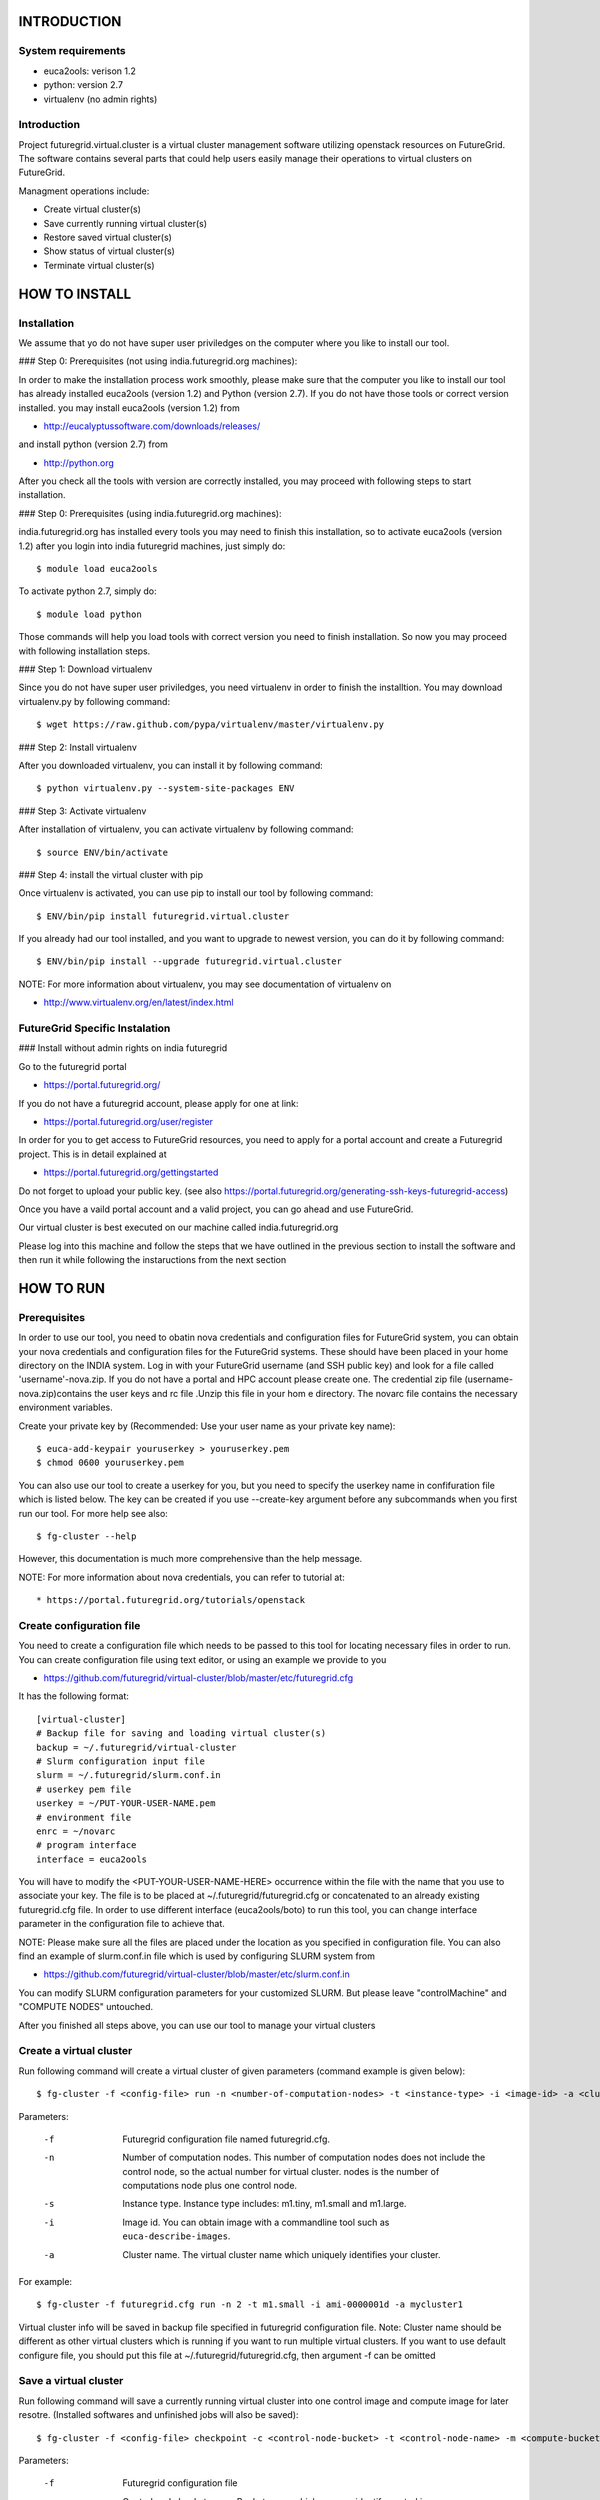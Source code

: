 INTRODUCTION
============

System requirements
------------------

* euca2ools: verison 1.2
* python: version 2.7
* virtualenv (no admin rights)

Introduction
------------

Project futuregrid.virtual.cluster is a virtual cluster management
software utilizing openstack resources on FutureGrid. The software
contains several parts that could help users easily manage their
operations to virtual clusters on FutureGrid.

Managment operations include: 

* Create virtual cluster(s)
* Save currently running virtual cluster(s)
* Restore saved virtual cluster(s) 
* Show status of virtual cluster(s) 
* Terminate virtual cluster(s)


HOW TO INSTALL
==============

Installation
------------

We assume that yo do not have super user priviledges on the computer
where you like to install our tool.

### Step 0: Prerequisites (not using india.futuregrid.org machines):
    
In order to make the installation process work smoothly, please make 
sure that the computer you like to install our tool has already
installed euca2ools (version 1.2) and Python (version 2.7). If you do
not have those tools or correct version installed. you may install 
euca2ools (version 1.2) from 

* http://eucalyptussoftware.com/downloads/releases/

and install python (version 2.7) from 

* http://python.org

After you check all the tools with version are correctly installed,
you may proceed with following steps to start installation.


### Step 0: Prerequisites (using india.futuregrid.org machines):

india.futuregrid.org has installed every tools you may need to finish this
installation, so to activate euca2ools (version 1.2) after you login into
india futuregrid machines, just simply do::
    
    $ module load euca2ools
    
To activate python 2.7, simply do::

    $ module load python

Those commands will help you load tools with correct version you need
to finish installation. So now you may proceed with following
installation steps.

### Step 1: Download virtualenv

Since you do not have super user priviledges, you need virtualenv in
order to finish the installtion. You may download virtualenv.py by
following command::

    $ wget https://raw.github.com/pypa/virtualenv/master/virtualenv.py
    
### Step 2: Install virtualenv

After you downloaded virtualenv, you can install it by following
command::

    $ python virtualenv.py --system-site-packages ENV
    
### Step 3: Activate virtualenv

After installation of virtualenv, you can activate virtualenv by
following command::

    $ source ENV/bin/activate
    
### Step 4: install the virtual cluster with pip

Once virtualenv is activated, you can use pip to install our tool by
following command::

    $ ENV/bin/pip install futuregrid.virtual.cluster

If you already had our tool installed, and you want to upgrade to
newest version, you can do it by following command::

	$ ENV/bin/pip install --upgrade futuregrid.virtual.cluster

NOTE: For more information about virtualenv, you may see documentation
of virtualenv on

* http://www.virtualenv.org/en/latest/index.html

FutureGrid Specific Instalation
-------------------------------

### Install without admin rights on india futuregrid

Go to the futuregrid portal 

* https://portal.futuregrid.org/ 

If you do not have a futuregrid account, please apply for one at link:

* https://portal.futuregrid.org/user/register

In order for you to get access to FutureGrid resources, you need to
apply for a portal account and create a Futuregrid project. This is in
detail explained at

* https://portal.futuregrid.org/gettingstarted 

Do not forget to upload your public key.  (see also
https://portal.futuregrid.org/generating-ssh-keys-futuregrid-access)

Once you have a vaild portal account and a valid project, you can go
ahead and use FutureGrid.

Our virtual cluster is best executed on our machine called
india.futuregrid.org

Please log into this machine and follow the steps that we have outlined
in the previous section to install the software and then run it while
following the instaructions from the next section


HOW TO RUN
==========

Prerequisites
-------------

In order to use our tool, you need to obatin nova credentials and
configuration files for FutureGrid system, you can obtain your nova
credentials and configuration files for the FutureGrid systems. These
should have been placed in your home directory on the INDIA
system. Log in with your FutureGrid username (and SSH public key) and
look for a file called 'username'-nova.zip. If you do not have a
portal and HPC account please create one.  The credential zip file
(username-nova.zip)contains the user keys and rc file .Unzip this
file in your hom e directory. The novarc file contains the necessary
environment variables.

Create your private key by (Recommended: Use your user name as your
private key name)::

    $ euca-add-keypair youruserkey > youruserkey.pem
    $ chmod 0600 youruserkey.pem

You can also use our tool to create a userkey for you, but you need 
to specify the userkey name in confifuration file which is listed 
below. The key can be created if you use --create-key argument before 
any subcommands when you first run our tool. For more help see also::

    $ fg-cluster --help
    
However, this documentation is much more comprehensive than the help message.

NOTE: For more information about nova credentials, you can refer 
to tutorial at:: 

* https://portal.futuregrid.org/tutorials/openstack


Create configuration file
-------------------------

You need to create a configuration file which needs to be passed to
this tool for locating necessary files in order to run. You can create
configuration file using text editor, or using an example we provide
to you

* https://github.com/futuregrid/virtual-cluster/blob/master/etc/futuregrid.cfg

It has the following format::

    [virtual-cluster]                         
    # Backup file for saving and loading virtual cluster(s)  
    backup = ~/.futuregrid/virtual-cluster
    # Slurm configuration input file
    slurm = ~/.futuregrid/slurm.conf.in
    # userkey pem file
    userkey = ~/PUT-YOUR-USER-NAME.pem
    # environment file
    enrc = ~/novarc
    # program interface
    interface = euca2ools

You will have to modify the <PUT-YOUR-USER-NAME-HERE> occurrence
within the file with the name that you use to associate your key. The
file is to be placed at ~/.futuregrid/futuregrid.cfg or concatenated
to an already existing futuregrid.cfg file. In order to use different 
interface (euca2ools/boto) to run this tool, you can change interface 
parameter in the configuration file to achieve that.

NOTE: Please make sure all the files are placed under the location as
you specified in configuration file. You can also find an example of
slurm.conf.in file which is used by configuring SLURM system from

* https://github.com/futuregrid/virtual-cluster/blob/master/etc/slurm.conf.in 

You can modify SLURM configuration parameters for your customized
SLURM. But please leave "controlMachine" and "COMPUTE NODES"
untouched.

After you finished all steps above, you can use our tool to manage
your virtual clusters

Create a virtual cluster
-------------------------

Run following command will create a virtual cluster of given
parameters (command example is given below)::

    $ fg-cluster -f <config-file> run -n <number-of-computation-nodes> -t <instance-type> -i <image-id> -a <cluster-name>

Parameters:

	-f 	Futuregrid configuration file named futuregrid.cfg.
	-n 	Number of computation nodes. 
		This number of computation nodes does 
		not include the control node, so the actual number for virtual cluster.
		nodes is the number of computations node plus one control node.
	-s 	Instance type. 
		Instance type includes: m1.tiny, m1.small and m1.large.
	-i 	Image id. You can obtain image with a commandline tool such as ``euca-describe-images``.
        
	-a 	Cluster name. 
		The virtual cluster name which uniquely identifies your cluster.

For example::

    $ fg-cluster -f futuregrid.cfg run -n 2 -t m1.small -i ami-0000001d -a mycluster1

Virtual cluster info will be saved in backup file specified in
futuregrid configuration file. Note: Cluster name should be different
as other virtual clusters which is running if you want to run multiple
virtual clusters. If you want to use default configure file, you
should put this file at ~/.futuregrid/futuregrid.cfg, then argument -f
can be omitted


Save a virtual cluster
-----------------------

Run following command will save a currently running virtual cluster into one
control image and compute image for later resotre. (Installed softwares and 
unfinished jobs will also be saved)::

    $ fg-cluster -f <config-file> checkpoint -c <control-node-bucket> -t <control-node-name> -m <compute-bucket> -e  <compute-name> -a <cluster-name>

Parameters:

  -f  	Futuregrid configuration file
  -c  	Control node bucket name. Bucket name which you can identify control image
  -t  	Control node image name. Image name which you can use to identify your control image
  -m  	Compute node bucket name. Bucket name which you can identify your compute image
  -e  	Compute node image name. Image name which you can use to identify your compute image
  -a  	Virtual cluster name

For example::

    $ fg-cluster -f futuregrid.cfg checkpoint -c myname -t c1.img -m myname -e c2.img -a mycluster1
    
If you successfully upload your control image and compute image, you
can find them in openstack image repository according to the bucker
name and image name you give to them by command::

    $ euca-describe-images


Note: Cluster name should be a name of cluster which is
currently running. Generated image ids (including one control 
node image id and one compute image id) will be registered which
are used for later restore.


Restore a virtual cluster
--------------------------

Run following command will restore a virtual cluster state including
installed softwares, unfinished jobs which was saved before, so that
you can continue your work from that saved point::

    $ fg-cluster -f <config-file> restore -a <cluster-name>

Parameters:

  -a 	Cluster name. The virtual cluster name which uniquely identifies your cluster.

For example::

    $ fg-cluster -f futuregrid.cfg restore -a mycluster2

Note: Cluster name should be the name of cluster which had been saved
before.  You can check the images you saved, the images you saved will 
have the bucket name and image name you specified from checkpoint command, 
and which can be shown by following command::

    $ euca-describe-images


Shutdown a virtual cluster
---------------------------

Run following command will terminate a virtual cluster::

    $ fg-cluster -f <config-file> terminate -a <cluster-name>

Parameters:

  -f 	Futuregrid configuration file
  -a 	Virtual cluster name

For example::

    $ fg-cluster -f futuregrid.cfg terminate -a mycluster2

Note: Cluster name should be a name of cluster which is currently
running. After executing this command, cluster info will be removed
from backup file which is specified by configuration file


Show status of virtual cluster(s)
---------------------------

Run following command will show status of currently running 
virtual cluster(s) including cluster size, image id, instance id, ip::

    $ fg-cluster -f <config-file> status -a <cluster-name>

Parameters:

  -f  	Futuregrid configuration file
  -a  	Virtual cluster name


For example: 

Show status of one specific cluster given cluster name::

    fg-cluster -f futuregrid.cfg status -a mycluster1

Show status of all currently running clusters::

    fg-cluster -f futuregrid.cfg status

Note: If argument -a is specified, then name of cluster should be 
a cluster that is currently running


List the virtual clusters
----------------------------

Run following command will give you a list of virtual clusters and their status::

    $ fg-cluster -f <config-file> list
    
For example::

    $ fg-cluster -f futuregrid.cfg list


Run a simple MPI program on virtual cluster
===========================================

A simple MPI version of helloworld can be found at: 

* https://github.com/futuregrid/virtual-cluster/blob/master/etc/helloworld.c

You may use this for test purpose.

We assume that you are using helloworld.c from above link. So in order to run this MPI program 
on the cluster you created using SLURM system, you can

Step 1: Copy helloworld.c to HOME directory on each node in virtual cluster::
---------------------------------------------------------------------------------

    $ scp -i <your-userkey-pem-file> helloworld.c ubuntu@<instance-ip>:~/

Step 2: Login to instances, complie helloworld.c on each node, run::
--------------------------------------------------------------------

    $ ssh -i <your-userkey-pem-file> ubuntu@<instance-ip>
    $ mpicc hellowrld.c -o helloworld 

Step 3: run MPI program, you need to login into control node
------------------------------------------------------------

Option 1: Using salloc command::

    $ salloc -N 2 mpirun helloworld

where -N is the number of computation nodes you want to run with. And 
should not be larger than the actual number of computation nodes

Option 2: Using sbatch command by submitting a job script::

    $ sbatch helloworld.sh

You can find example helloworld.sh at

* https://github.com/futuregrid/virtual-cluster/blob/master/etc/helloworld.sh


Execution result::

    Running program helloworld
    salloc: Granted job allocation 2
    Hello world from processor i-000023c8, rank 0 out of 2 processors
    Hello world from processor i-000023c9, rank 1 out of 2 processors
    salloc: Relinquishing job allocation 2
    
Using FGClusterRunprogram
---------------------------

A program which could help you to run a simple MPI program can be found at 

* https://github.com/futuregrid/virtual-cluster/blob/master/etc/FGClusterRunprogram.py

So you can simply run command::

    # python FGClusterRunprogram.py -f futuregrid.cfg -p helloworld.c -n 2 -a mycluster1

Parameters:

  -f	Futuregrid configuration file
  -p 	Program source code file
  -n 	Number of computaion nodes you want to run with. Make sure that the number you input is no larger 
than the acutal number of computaion node you created.
  -a 	Name of virtual cluster you want to run program on


Note: Virtual cluster name should be a name of cluster which is
currently running


FOR DEVELOPERS ONLY
===================

Generating the Distribution
---------------------------

Assume that you have git correctly installed and configured on your
computer.

Step 1: You can pull source code from github by::
-------------------------------------------------

    git clone git@github.com:futuregrid/virtual-cluster.git

Step 2: Create tar file for installation::
------------------------------------------

    make pip
    
This creates the tar file that you can install via pip in ./dist

Step 3: Install::
-----------------

    sudo pip install --upgrade dist/*.tar.gz

This wil install the files by default into /usr/local/bin/fg-cluster  